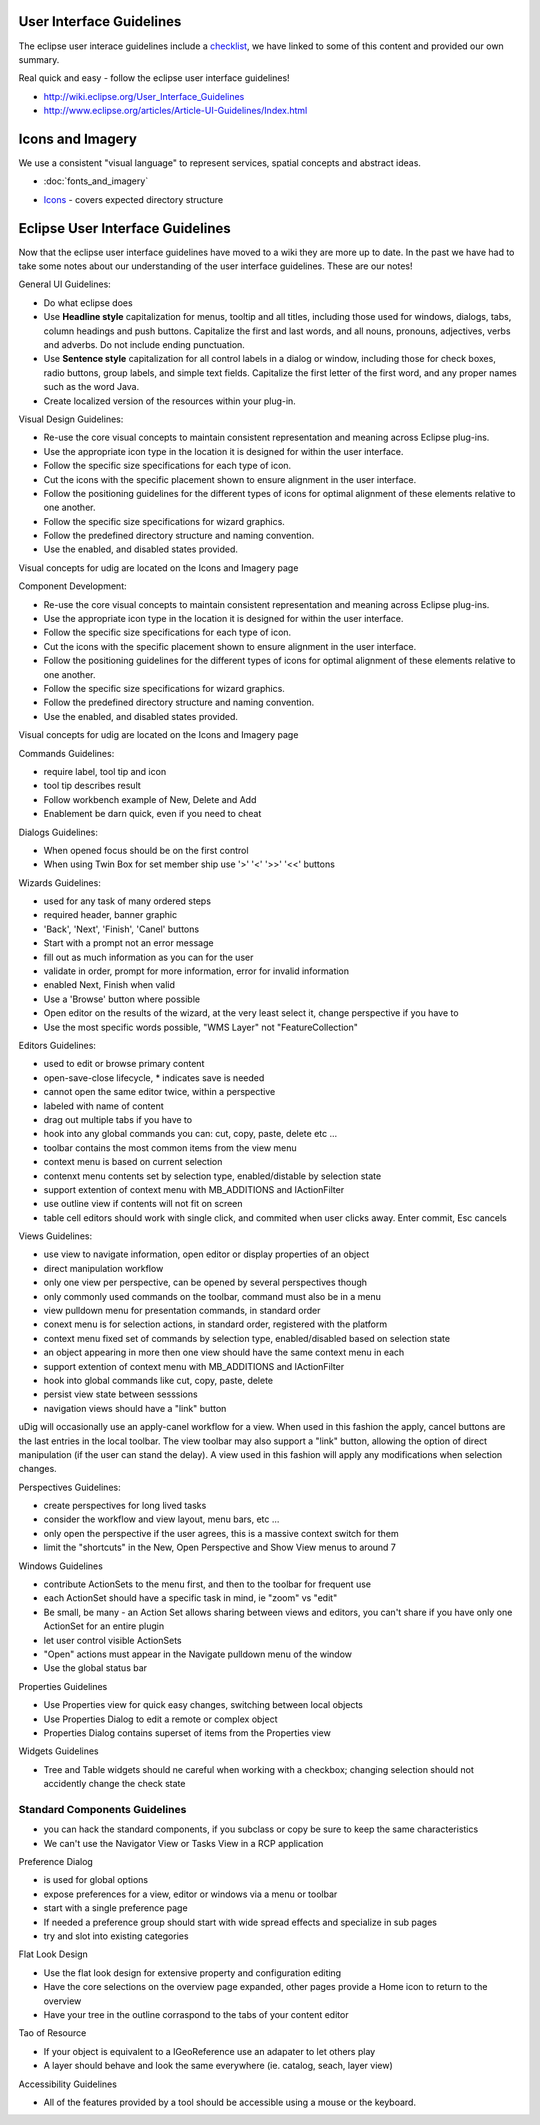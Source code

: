 User Interface Guidelines
~~~~~~~~~~~~~~~~~~~~~~~~~

The eclipse user interace guidelines include a
`checklist <http://www.eclipse.org/articles/Article-UI-Guidelines/Contents.html#Checklist%20For%20Developers>`_,
we have linked to some of this content and provided our own summary.

Real quick and easy - follow the eclipse user interface guidelines!

* `http://wiki.eclipse.org/User\_Interface\_Guidelines <http://wiki.eclipse.org/User_Interface_Guidelines>`_
* `http://www.eclipse.org/articles/Article-UI-Guidelines/Index.html <http://www.eclipse.org/articles/Article-UI-Guidelines/Index.html>`_

Icons and Imagery
~~~~~~~~~~~~~~~~~

We use a consistent "visual language" to represent services, spatial concepts and abstract ideas.

* :doc:`fonts_and_imagery`

-  `Icons <Icons.html>`_ - covers expected directory structure

Eclipse User Interface Guidelines
~~~~~~~~~~~~~~~~~~~~~~~~~~~~~~~~~

Now that the eclipse user interface guidelines have moved to a wiki they are more up to date. In the
past we have had to take some notes about our understanding of the user interface guidelines. These
are our notes!

General UI Guidelines:

-  Do what eclipse does |image0|
-  Use **Headline style** capitalization for menus, tooltip and all titles, including those used for
   windows, dialogs, tabs, column headings and push buttons. Capitalize the first and last words,
   and all nouns, pronouns, adjectives, verbs and adverbs. Do not include ending punctuation.
-  Use **Sentence style** capitalization for all control labels in a dialog or window, including
   those for check boxes, radio buttons, group labels, and simple text fields. Capitalize the first
   letter of the first word, and any proper names such as the word Java.
-  Create localized version of the resources within your plug-in.

Visual Design Guidelines:

-  Re-use the core visual concepts to maintain consistent representation and meaning across Eclipse
   plug-ins.
-  Use the appropriate icon type in the location it is designed for within the user interface.
-  Follow the specific size specifications for each type of icon.
-  Cut the icons with the specific placement shown to ensure alignment in the user interface.
-  Follow the positioning guidelines for the different types of icons for optimal alignment of these
   elements relative to one another.
-  Follow the specific size specifications for wizard graphics.
-  Follow the predefined directory structure and naming convention.
-  Use the enabled, and disabled states provided.

Visual concepts for udig are located on the Icons and Imagery page

Component Development:

-  Re-use the core visual concepts to maintain consistent representation and meaning across Eclipse
   plug-ins.
-  Use the appropriate icon type in the location it is designed for within the user interface.
-  Follow the specific size specifications for each type of icon.
-  Cut the icons with the specific placement shown to ensure alignment in the user interface.
-  Follow the positioning guidelines for the different types of icons for optimal alignment of these
   elements relative to one another.
-  Follow the specific size specifications for wizard graphics.
-  Follow the predefined directory structure and naming convention.
-  Use the enabled, and disabled states provided.

Visual concepts for udig are located on the Icons and Imagery page

Commands Guidelines:

-  require label, tool tip and icon
-  tool tip describes result
-  Follow workbench example of New, Delete and Add
-  Enablement be darn quick, even if you need to cheat

Dialogs Guidelines:

-  When opened focus should be on the first control
-  When using Twin Box for set member ship use '>' '<' '>>' '<<' buttons

Wizards Guidelines:

-  used for any task of many ordered steps
-  required header, banner graphic
-  'Back', 'Next', 'Finish', 'Canel' buttons
-  Start with a prompt not an error message
-  fill out as much information as you can for the user
-  validate in order, prompt for more information, error for invalid information
-  enabled Next, Finish when valid
-  Use a 'Browse' button where possible
-  Open editor on the results of the wizard, at the very least select it, change perspective if you
   have to
-  Use the most specific words possible, "WMS Layer" not "FeatureCollection"

Editors Guidelines:

-  used to edit or browse primary content
-  open-save-close lifecycle, \* indicates save is needed
-  cannot open the same editor twice, within a perspective
-  labeled with name of content
-  drag out multiple tabs if you have to
-  hook into any global commands you can: cut, copy, paste, delete etc ...
-  toolbar contains the most common items from the view menu
-  context menu is based on current selection
-  contenxt menu contents set by selection type, enabled/distable by selection state
-  support extention of context menu with MB\_ADDITIONS and IActionFilter
-  use outline view if contents will not fit on screen
-  table cell editors should work with single click, and commited when user clicks away. Enter
   commit, Esc cancels

Views Guidelines:

-  use view to navigate information, open editor or display properties of an object
-  direct manipulation workflow
-  only one view per perspective, can be opened by several perspectives though
-  only commonly used commands on the toolbar, command must also be in a menu
-  view pulldown menu for presentation commands, in standard order
-  conext menu is for selection actions, in standard order, registered with the platform
-  context menu fixed set of commands by selection type, enabled/disabled based on selection state
-  an object appearing in more then one view should have the same context menu in each
-  support extention of context menu with MB\_ADDITIONS and IActionFilter
-  hook into global commands like cut, copy, paste, delete
-  persist view state between sesssions
-  navigation views should have a "link" button

uDig will occasionally use an apply-canel workflow for a view. When used in this fashion the apply,
cancel buttons are the last entries in the local toolbar. The view toolbar may also support a "link"
button, allowing the option of direct manipulation (if the user can stand the delay). A view used in
this fashion will apply any modifications when selection changes.

Perspectives Guidelines:

-  create perspectives for long lived tasks
-  consider the workflow and view layout, menu bars, etc ...
-  only open the perspective if the user agrees, this is a massive context switch for them
-  limit the "shortcuts" in the New, Open Perspective and Show View menus to around 7

Windows Guidelines

-  contribute ActionSets to the menu first, and then to the toolbar for frequent use
-  each ActionSet should have a specific task in mind, ie "zoom" vs "edit"
-  Be small, be many - an Action Set allows sharing between views and editors, you can't share if
   you have only one ActionSet for an entire plugin
-  let user control visible ActionSets
-  "Open" actions must appear in the Navigate pulldown menu of the window
-  Use the global status bar

Properties Guidelines

-  Use Properties view for quick easy changes, switching between local objects
-  Use Properties Dialog to edit a remote or complex object
-  Properties Dialog contains superset of items from the Properties view

Widgets Guidelines

-  Tree and Table widgets should ne careful when working with a checkbox; changing selection should
   not accidently change the check state

Standard Components Guidelines
------------------------------

-  you can hack the standard components, if you subclass or copy be sure to keep the same
   characteristics
-  We can't use the Navigator View or Tasks View in a RCP application

Preference Dialog

-  is used for global options
-  expose preferences for a view, editor or windows via a menu or toolbar
-  start with a single preference page
-  If needed a preference group should start with wide spread effects and specialize in sub pages
-  try and slot into existing categories

Flat Look Design

-  Use the flat look design for extensive property and configuration editing
-  Have the core selections on the overview page expanded, other pages provide a Home icon to return
   to the overview
-  Have your tree in the outline corraspond to the tabs of your content editor

Tao of Resource

-  If your object is equivalent to a IGeoReference use an adapater to let others play
-  A layer should behave and look the same everywhere (ie. catalog, seach, layer view)

Accessibility Guidelines

-  All of the features provided by a tool should be accessible using a mouse or the keyboard.

.. |image0| image:: images/icons/emoticons/smile.gif
